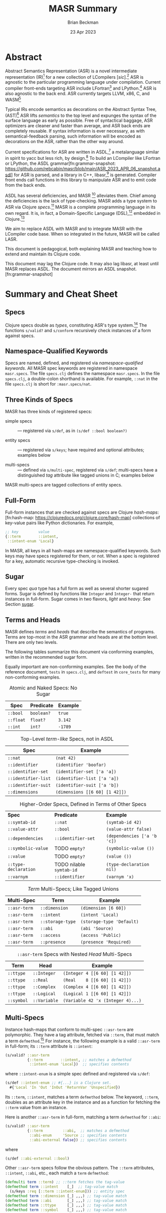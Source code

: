 #+TODO: TODO BACKLOGGED(!) SCHEDULED(!) STARTED(!) SUSPENDED(!) BLOCKED(!) DELEGATED(!) ABANDONED(!) DONE

# FOR DOCUMENTATION OF THESE OPTIONS, see 12.2, Export Settings of the Org Info Manual

#+OPTIONS: ':t                # export smart quotes
#+OPTIONS: *:t                # export emphasized text
#+OPTIONS: -:t                # conversion of special strings
#+OPTIONS: ::t                # fixed-width sections
#+OPTIONS: <:t                # time/date active/inactive stamps
#+OPTIONS: \n:nil             # preserve line breaks
#+OPTIONS: ^:nil              # TeX-like syntax for sub- and super-scripts
#+OPTIONS: arch:headline      # archived trees
#+OPTIONS: author:t           # toggle inclusion of author name on export
#+OPTIONS: broken-links:mark  # ?
#+OPTIONS: c:nil              # clock keywords
#+OPTIONS: creator:nil        # other value is 'comment'

# Exporting of drawers

#+OPTIONS: d:t

# Exporting of drawers to LaTeX is NOT WORKING as of 25 March 2020. The
# workaround is to wrap the drawers in #+begin_example and #+end_example.

# #+OPTIONS: d:("LOGBOOK")      # drawers to include or exclude

#+OPTIONS: date:t             # ?
#+OPTIONS: e:t                # entities
#+OPTIONS: email:nil          # do or don't export my email
#+OPTIONS: f:t                # footnotes
#+OPTIONS: H:3                # number of headline levels to export
#+OPTIONS: inline:t           # export inline tasks?
#+OPTIONS: num:t              # section numbers
#+OPTIONS: p:nil              # toggle export of planning information
#+OPTIONS: pri:nil            # priority cookies
#+OPTIONS: prop:("ATTACH_DIR" "Attachments")           # include property drawers? or list to include?
#+OPTIONS: stat:t             # statistics cookies?
#+OPTIONS: tags:t             # org-export-with-tags? (what's a "tag"?)
#+OPTIONS: tasks:t            # include TODO items ("tasks" some complexity here)
#+OPTIONS: tex:t              # exports inline LaTeX
#+OPTIONS: timestamp:t        # creation timestamp in the exported file?
#+OPTIONS: toc:2              # set level limit in TOC or nil to exclude
#+OPTIONS: todo:t             # inclusion of actual TODO keyword
#+OPTIONS: |:t                # include tables

#+CREATOR: Emacs 26.2 of 2019-04-12, org version: 9.2.2

#+LaTeX_HEADER: \usepackage{bm}
#+LaTeX_HEADER: \usepackage[T1]{fontenc}
#+LaTeX_HEADER: \usepackage{cmll}
#+LaTeX_HEADER: \usepackage{amsmath}
#+LaTeX_HEADER: \usepackage{amsthm}
#+LaTeX_HEADER: \usepackage{amsthm}
#+LaTeX_HEADER: \usepackage{amssymb}
#+LaTeX_HEADER: \usepackage{interval}  % must install texlive-full
#+LaTeX_HEADER: \usepackage{mathtools}
#+LaTeX_HEADER: \usepackage{interval}  % must install texlive-full
#+LaTeX_HEADER: \usepackage[shortcuts]{extdash}
#+LaTeX_HEADER: \usepackage{tikz}
#+LaTeX_HEADER: \usepackage[utf8]{inputenc}

# #+LaTeX_HEADER: \usepackage[top=0.90in,bottom=0.55in,left=1.25in,right=1.25in,includefoot]{geometry}

#+LaTeX_HEADER: \usepackage[top=1.25in,bottom=1.25in,left=1.75in,right=1.75in,includefoot]{geometry}

#+LaTeX_HEADER: \usepackage{palatino}

#+LaTeX_HEADER: \usepackage{siunitx}
#+LaTeX_HEADER: \usepackage{braket}
#+LaTeX_HEADER: \usepackage[euler-digits,euler-hat-accent]{eulervm}
#+LATEX_HEADER: \usepackage{fancyhdr}
#+LATEX_HEADER: \pagestyle{fancyplain}
#+LATEX_HEADER: \lhead{}
#+LATEX_HEADER: \chead{\textbf{(c) Brian Beckman, 2023; Creative Commons Attribution-ShareAlike CC-BY-SA}}
#+LATEX_HEADER: \rhead{}
#+LATEX_HEADER: \lfoot{(c) Brian Beckman, 2023; CC-BY-SA}
#+LATEX_HEADER: \cfoot{\thepage}
#+LATEX_HEADER: \rfoot{}
#+LATEX_HEADER: \usepackage{lineno}
#+LATEX_HEADER: \usepackage{minted}
#+LATEX_HEADER: \usepackage{listings}
#+LATEX_HEADER: \usepackage{tipa}

# #+LATEX_HEADER: \linenumbers

#+LATEX_HEADER: \usepackage{parskip}
#+LATEX_HEADER: \setlength{\parindent}{15pt}
#+LATEX_HEADER: \usepackage{listings}
#+LATEX_HEADER: \usepackage{xcolor}
#+LATEX_HEADER: \usepackage{textcomp}
#+LATEX_HEADER: \usepackage[atend]{bookmark}
#+LATEX_HEADER: \usepackage{mdframed}
#+LATEX_HEADER: \usepackage[utf8]{inputenc} % usually not needed (loaded by default)
#+LATEX_HEADER: \usepackage[T1]{fontenc}

#+LATEX_HEADER_EXTRA: \BeforeBeginEnvironment{minted}{\begin{mdframed}}
#+LATEX_HEADER_EXTRA: \AfterEndEnvironment{minted}{\end{mdframed}}
#+LATEX_HEADER_EXTRA: \bookmarksetup{open, openlevel=2, numbered}
#+LATEX_HEADER_EXTRA: \DeclareUnicodeCharacter{03BB}{$\lambda$}
# The following doesn't work: just search replace literal ESC=27=1B with ^[ !
# #+LATEX_HEADER_EXTRA: \DeclareUnicodeCharacter{001B}{xx}

#                                                    _
#  _ _  _____ __ __  __ ___ _ __  _ __  __ _ _ _  __| |___
# | ' \/ -_) V  V / / _/ _ \ '  \| '  \/ _` | ' \/ _` (_-<
# |_||_\___|\_/\_/  \__\___/_|_|_|_|_|_\__,_|_||_\__,_/__/

#+LaTeX_HEADER: \newcommand\definedas{\stackrel{\text{\tiny def}}{=}}
#+LaTeX_HEADER: \newcommand\belex{BELEX}
#+LaTeX_HEADER: \newcommand\bleir{BLEIR}
#+LaTeX_HEADER: \newcommand\llb{low-level \belex}
#+LaTeX_HEADER: \newcommand\hlb{high-level \belex}
#+LaTeX_HEADER: \newcommand{\Coloneqq}{\mathrel{\vcenter{\hbox{$:\,:\,=$}}{}}}

#+LaTeX_HEADER: \theoremstyle{definition}
#+LaTeX_HEADER: \newtheorem{definition}{Definition}

#+LaTeX_HEADER: \theoremstyle{slogan}
#+LaTeX_HEADER: \newtheorem{slogan}{Slogan}

#+LaTeX_HEADER: \theoremstyle{warning}
#+LaTeX_HEADER: \newtheorem{warning}{Warning}

#+LaTeX_HEADER: \theoremstyle{remark}
#+LaTeX_HEADER: \newtheorem{remark}{Remark}

#+LaTeX_HEADER: \theoremstyle{premise}
#+LaTeX_HEADER: \newtheorem{premise}{Premise}

#+SELECT_TAGS: export
#+STARTUP: indent

#+LaTeX_CLASS_OPTIONS: [10pt,oneside,x11names]
#+MACRO: color \textcolor{$1}{$2}
# Doesn't work: #+MACRO: colorbf \textcolor{$1}{\textbf{$2}}
# Use this instead:
#+LaTeX_HEADER: \newcommand\colorbf[2]{\textcolor{#1}{\textbf{#2}}}

#+LATEX: \setlength\parindent{0pt}

# #+STARTUP: latexpreview inlineimages showall
# #+STARTUP: showall

#+TITLE:  MASR Summary
#+AUTHOR: Brian Beckman
#+DATE:   23 Apr 2023

#+BEGIN_SRC elisp :exports none
  (setq org-babel-python-command "python3")
  (setq org-image-actual-width nil)
  (setq org-confirm-babel-evaluate nil)
  (setq org-src-fontify-natively t)
  (add-to-list 'org-latex-packages-alist '("" "listingsutf8"))
  (setq org-export-latex-listings 'minted)
  (setq org-latex-listings 'minted
        org-latex-packages-alist '(("" "minted"))
        org-latex-pdf-process
        '("pdflatex --synctex=1 -shell-escape -interaction nonstopmode -output-directory %o %f"
          "pdflatex --synctex=1 -shell-escape -interaction nonstopmode -output-directory %o %f"
          "pdflatex --synctex=1 -shell-escape -interaction nonstopmode -output-directory %o %f"))
  (org-babel-do-load-languages 'org-babel-load-languages
   '((ditaa . t) (latex . t)))
  (princ (concat (format "Emacs version: %s\n" (emacs-version))
                 (format "org version: %s\n" (org-version))))
#+END_SRC

#+RESULTS:
: Emacs version: GNU Emacs 28.2 (build 1, aarch64-apple-darwin21.1.0, NS appkit-2113.00 Version 12.0.1 (Build 21A559))
:  of 2022-09-12
: org version: 9.5.5

\clearpage
* Abstract

Abstract Semantics Representation (ASR) is a novel
intermediate representation (IR)[fn:ir:
https://en.wikipedia.org/wiki/Intermediate_representation]
for a new collection of LCompilers
[\emph{sic}].[fn:lcompilers:
https://github.com/lcompilers/libasr] ASR is
agnostic to the particular programming language
under compilation. Current compiler front-ends
targeting ASR include LFortran[fn:lfortran:
https://lfortran.org/] and LPython.[fn:lpython:
https://lpython.org/] ASR is also agnostic to the
back end. ASR currently targets LLVM, x86, C, and
WASM[fn:wasm: https://webassembly.org/]

Typical IRs encode semantics as decorations on the
Abstract Syntax Tree, (AST)[fn:ast:
https://en.wikipedia.org/wiki/Abstract_syntax_tree]
ASR lifts /semantics/ to the top level and expunges
the syntax of the surface language as early as
possible. Free of syntactical baggage, ASR
optimizers are cleaner and faster than average, and
ASR back ends are completely reusable. If syntax
information is ever necessary, as with
semantical-feedback parsing, such information will
be encoded as decorations on the ASR, rather than
the other way around.

Current specifications for ASR are written in
ASDL,[fn:asdl:
https://en.wikipedia.org/wiki/Abstract-Type_and_Scheme-Definition_Language]
a metalanguage similar in spirit to yacc but less
rich, by design.[fn:yacc:
https://en.wikipedia.org/wiki/Yacc] To build an
LCompiler like LFortran or LPython, the ASDL
grammar[fn:grammar-snapshot:
https://github.com/rebcabin/masr/blob/main/ASR_2023_APR_06_snapshot.asdl]
for ASR is parsed, and a library in C++,
libasr,[fn:libasr:
https://github.com/lfortran/lfortran/tree/c648a8d824242b676512a038bf2257f3b28dad3b/src/libasr]
is generated. Compiler front ends call functions in
this library to manipulate ASR and to emit code from
the back ends.

ASDL has several deficiencies, and MASR [fn::
pronounced "maser;" it is a Physics pun] alleviates
them. Chief among the deficiencies is the lack of
type-checking. MASR adds a type system to ASR via
Clojure /specs/.[fn:spec: https://clojure.org/guides/spec] MASR is a complete
programming language in its own regard. It is, in
fact, a Domain-Specific Language (DSL),[fn:dsl:
https://en.wikipedia.org/wiki/Domain-specific_language]
embedded in Clojure.[fn:clojure:
https://en.wikipedia.org/wiki/Clojure]

We aim to replace ASDL with MASR and to integrate
MASR with the LCompiler code base. When so
integrated in the future, MASR will be called LASR.

This document is pedagogical, both explaining MASR
and teaching how to extend and maintain its Clojure
code.

This document may lag the Clojure code. It may also
lag libasr, at least until MASR replaces ASDL. The
document mirrors an ASDL
snapshot.[fn:grammar-snapshot]

\clearpage
* Summary and Cheat Sheet

** Specs

Clojure specs double as /types/, constituting ASR's
type system.[fn:spec] The functions =s/valid?= and
=s/conform= recursively check instances of a form
against specs.

** Namespace-Qualified Keywords

Specs are named, defined, and registered via
/namespace-qualified keywords/. All MASR spec
keywords are registered in namespace =masr.specs=.
The file \linebreak =specs.clj= defines the
namespace =masr.specs=. In the file =specs.clj=, a
double-colon shorthand is available. For example,
=::nat= in the file =specs.clj= is short for
=:masr.specs/nat=.

** Three Kinds of Specs

MASR has three kinds of registered specs:

- simple specs :: --- registered via =s/def=, as in
  =(s/def ::bool boolean?)=

- entity specs :: --- registered via =s/keys=; have
  required and optional attributes; examples below

- multi-specs :: --- defined via =s/multi-spec=,
  registered via =s/def=; multi-specs have a
  distinguished /tag/ attribute like tagged unions
  in C; examples below

MASR multi-specs are tagged collections of entity
specs.

** Full-Form

Full-form instances that are checked against specs
are Clojure /hash-maps/:[fn:hash-map:
https://clojuredocs.org/clojure.core/hash-map]
collections of key-value pairs like Python
dictionaries. For example,

\vskip 0.26cm
#+begin_src clojure :eval never  :exports both
  ;; key         value
  {::term        ::intent,
   ::intent-enum 'Local}
#+end_src

In MASR, all keys in all hash-maps are
namespace-qualified keywords. Such keys may have
specs registered for them, or not. When a spec is
registered for a key, automatic recursive
type-checking is invoked.

** Sugar

Every spec /qua/ type has a full form as well as
several shorter sugared forms. Sugar is defined by
functions like =Integer= and =Integer-= that return
instances in full-form. Sugar comes in two flavors,
/light/ and /heavy/. See Section [[sugar]].

** Terms and Heads

MASR defines /terms/ and /heads/ that describe the
semantics of programs. Terms are top-most in the ASR
grammar and heads are at the bottom level. There are
only two levels.

The following tables summarize this document via
conforming examples, written in the recommended
sugar form.

Equally important are non-conforming examples. See
the body of the reference document, =tests= in
=specs.clj=, and =deftest= in =core_tests= for many
non-conforming examples.

#+caption: Atomic and Naked Specs: No Sugar
#+label: tbl:atomic-specs
| **Spec**  | **Predicate** | **Example** |
|-----------+---------------+-------------|
| =::bool=  | =boolean?=    | =true=      |
| =::float= | =float?=      | =3.142=     |
| =::int=   | =int?=        | =-1789=     |

#+caption: Top-Level /term-like/ Specs, not in ASDL
#+label: tbl:term-like-specs
| **Spec**            | **Example**                    |
|---------------------+--------------------------------|
| =::nat=             | =(nat 42)=                     |
| =::identifier=      | =(identifier 'boofar)=         |
| =::identifier-set=  | =(identifier-set ['a 'a])=     |
| =::identifier-list= | =(identifier-list ['a 'a])=    |
| =::identifier-suit= | =(identifier-suit ['a 'b])=    |
| =::dimensions=      | =(dimensions [[6 60] [1 42]])= |

#+caption: Higher-Order Specs, Defined in Terms of Other Specs
#+label: tbl:higher-order-specs
| **Spec**             | **Predicate**            | **Example**                 |
| =::symtab-id=        | =::nat=                  | =(symtab-id 42)=            |
| =::value-attr=       | =::bool=                 | =(value-attr false)=        |
| =::dependencies=     | =::identifier-set=       | =(dependencies ['a 'b 'c])= |
| =::symbolic-value=   | TODO =empty?=            | =(symbolic-value ())=       |
| =::value=            | TODO =empty?=            | =(value ())=                |
| =::type-declaration= | TODO nilable =symtab-id= | =(type-declaration nil)=    |
| =::varnym=           | =::identifier=           | =(varnym 'x)=               |

#+caption: /Term/ Multi-Specs; Like Tagged Unions
#+label: tbl:multi-specs
| **Multi-Spec** | **Term**         | **Example**               |
|----------------+------------------+---------------------------|
| =::asr-term=   | =::dimension=    | =(dimension [6 60])=      |
| =::asr-term=   | =::intent=       | =(intent 'Local)=         |
| =::asr-term=   | =::storage-type= | =(storage-type 'Default)= |
| =::asr-term=   | =::abi=          | =(abi 'Source)=           |
| =::asr-term=   | =::access=       | =(access 'Public)=        |
| =::asr-term=   | =::presence=     | =(presence 'Required)=    |

#+caption: =::asr-term= Specs with Nested /Head/ Multi-Specs
#+label: tbl:nested-multi-specs
| **Term**   | **Head**     | **Example**                       |
|------------+--------------+-----------------------------------|
| =::ttype=  | =::Integer=  | =(Integer 4 [[6 60] [1 42]])=     |
| =::ttype=  | =::Real=     | =(Real    8 [[6 60] [1 42]])=     |
| =::ttype=  | =::Complex=  | =(Complex 4 [[6 60] [1 42]])=     |
| =::ttype=  | =::Logical=  | =(Logical 1 [[6 60] [1 42]])=     |
| =::symbol= | =::Variable= | =(Variable 42 'x (Integer 4)...)= |

\clearpage
** Multi-Specs
<<multi-specs>>

Instance hash-maps that conform to multi-spec
=::asr-term= are polymorphic. They have a tag
attribute, fetched via =::term=, that must match a
term =defmethod=.[fn:defmulti:
https://clojuredocs.org/clojure.core/defmulti] For
instance, the following example is a valid
=::asr-term= in full-form; its =::term= attribute is
=::intent=:

\vskip 0.26cm
#+begin_src clojure :eval never  :exports both
  (s/valid? ::asr-term
            {::term        ::intent, ;; matches a defmethod
             ::intent-enum 'Local})  ;; specifies contents
#+end_src

where =::intent-enum= is a simple spec defined and
registered via =s/def=:

\vskip 0.26cm
#+begin_src clojure :eval never  :exports both
  (s/def ::intent-enum ;; #{...} is a Clojure set.
    #{'Local 'In 'Out 'InOut 'ReturnVar 'Unspecified})
#+end_src

Its =::term=, =::intent=, matches a term =defmethod=
below. The keyword, =::term=, doubles as an
attribute key in the instance and as a function for
fetching the =::term= value from an instance.

Here is another =::asr-term= in full-form, matching
a term =defmethod= for =::abi=:

\vskip 0.26cm
#+begin_src clojure :eval never  :exports both
  (s/valid? ::asr-term
            {::term         ::abi,  ;; matches a defmethod
             ::abi-enum     'Source ;; specifies contents
             ::abi-external false}) ;; specifies contents
#+end_src

where

\vskip 0.26cm
#+begin_src clojure :eval never  :exports both
(s/def ::abi-external ::bool)
#+end_src

Other =::asr-term= specs follow the obvious pattern.
The =::term= attributes, \linebreak =::intent=,
=::abi=, etc., each match a =term= =defmethod=:

\vskip 0.26cm
#+begin_src clojure :eval never  :exports both
  (defmulti term ::term) ;; ::term fetches the tag-value
  (defmethod term ::intent    [_]  ;; tag-value match
    (s/keys :req [::term ::intent-enum])) ;; entity spec
  (defmethod term ::dimension [_] ,,,) ;; tag-value match
  (defmethod term ::abi       [_] ,,,) ;; tag-value match
  (defmethod term ::ttype     [_] ,,,) ;; tag-value match
  (defmethod term ::symbol    [_] ,,,) ;; tag-value match
  ;; etc.
#+end_src

Finally, the multi-spec itself is named =::asr-term=:

\vskip 0.26cm
#+begin_src clojure :eval never
  ;;     name of the mult-spec    defmulti  tag fn
  ;;     ------------------------   ----    ------
  (s/def ::asr-term (s/multi-spec   term    ::term))
#+end_src

# =s/multi-spec= ties together the =defmulti=, a
# =defmethod=, and the tag /qua/ key =::term=. Specs
# that conform to =::asr-term= include all the
# terms in the ASDL grammar.[fn:grammar-snapshot]

** Nested Multi-Specs
<<nested-multi-specs>>

Contents of multi-specs can, themselves, be
multi-specs. Such cases obtain when an =::asr-term=
has multiple function-like heads. Examples include
=::ttype=, =::symbol=, =::expr=, and =::stmt=.

The names of all multi-specs in MASR, nested or not,
begin with =::asr-= and end with either =term= or
=<some-term>-head=. Examples: =::asr-term= and
\linebreak =::asr-ttype-head=. There is only one
level of nesting: terms above heads.

Here is the =::asr-term= entity spec for =::ttype=.
The /nested/ multi-spec is named \linebreak
=::asr-type-head=.

\vskip 0.26cm
#+begin_src clojure :eval never
(defmethod term ::ttype [_]
  (s/keys :req [::term ::asr-ttype-head])) ;; entity spec
#+end_src

where

\vskip 0.26cm
#+begin_src clojure :eval never
  (defmulti ttype-head ::ttype-head)   ;; tag fetcher
  (defmethod ttype-head ::Integer ,,,) ;; tag match
  (defmethod ttype-head ::Real    ,,,) ,,,
  (s/def ::asr-ttype-head ;; name of the multi-spec
        ;; ties together a defmulti and a tag fetcher
        ;;            defmulti   tag fetcher
        ;;            ---------- ------------
        (s/multi-spec ttype-head ::ttype-head))
#+end_src

Here is a conforming example in full-form:

\vskip 0.26cm
#+begin_src clojure :eval never
  (s/valid? ::asr-term
            {::term ::ttype,
             ::asr-ttype-head
             {::ttype-head ::Real, ::real-kind 4,
              ::dimensions [[6 60] [1 42]}})
#+end_src

Likewise, here is the =::asr-term= spec for
=::symbol=:

\vskip 0.26cm
#+begin_src clojure :eval never
(defmulti symbol-head ::symbol-head)
(defmethod symbol-head ::Variable [_]
  (s/keys :req [::symbol-head ::symtab-id ::varnym ,,,]))
(defmethod symbol-head ::Module   [_] ,,,)
(defmethod symbol-head ::Function [_] ,,,) ,,,
(s/def ::asr-symbol-head
      (s/multi-spec symbol-head ::symbolhead))
#+end_src

\newpage
Here is a conforming example for =::Variable= in
full-form, abbreviated:

\vskip 0.26cm
#+begin_src clojure :eval never
  (s/valid?
   ::asr-term  {::term ::symbol,
     ::asr-symbol-head
     {::symbol-head ::Variable
      ::symtab-id (nat 2)
      ::varnym    (identifier 'x)
      ::intent    (intent 'Local)
      ::ttype     (ttype (Integer 4 [[0 42])) ,,, }})
#+end_src

** Light Sugar, Heavy Sugar
<<sugar>>

/Light-sugar/ forms are shorter than full-form, but
longer and more explicit than /heavy-sugar/.
Heavy-sugar require positional arguments, and are
thus more brittle, especially for long
specifications with many arguments, where the risk
is high of getting arguments out of order in
hand-written code.

Light-sugar specs are returned by functions like
=Integer-= whose names have trailing hyphens. Light
sugar functions typically have keyword arguments,
partitioned into required and
optional-with-defaults. The keyword argument lists
of light-sugar functions do not depend on order. The
following two examples conform to both =::asr-term=
and to =::ttype=:

\vskip 0.26cm
#+begin_src clojure :eval never
  (ttype (Integer- {:dimensions [], :kind 4}))
  (ttype (Integer- {:kind 4, :dimensions []}))
#+end_src

Heavy-sugar specs are returned by functions like
=Integer= whose names do not have trailing hyphens.
Heavy-sugar specs are compatible with current
\linebreak =libasr --show-asr= syntax. Heavy-sugar
functions employ positional arguments that depend on
order. Final arguments may have defaults. For
example, the following examples conform to both
=::asr-term= and to =::ttype=:

\vskip 0.26cm
#+begin_src clojure :eval never
  (ttype (Integer))
  (ttype (Integer 4))
  (ttype (Integer 2 []))
  (ttype (Integer 8 [[6 60] [1 42]]))
#+end_src

Here is a conforming spec for =::Variable= in heavy
sugar; it also conforms to =::asr-term=:

\vskip 0.26cm
#+begin_src clojure :eval never
  (let [a-valid (Variable 2 'x (Integer 4)
                         nil [] 'Local
                         [] []  'Default
                         'Source 'Public 'Required
                         false)]
   (s/valid? ::asr-term a-valid) := true
   (s/valid? ::Variable a-valid) := true)
#+end_src

*** \color{red}{Term Entity-Key Specs}

For recursive type checking, as in =::Variable=, it
is not convenient for terms to conform /only/ to
=::asr-term=. Therefore, we define redundant
/term-entity-key/ specs, like =::tterm=.

Entity-key specs for asr-terms are defined as
follows:

\vskip 0.26cm
#+begin_src clojure :eval never
  (s/def ::ttype
    (s/and ::asr-term  ;; must conform to ::asr-term
           ;; and have tag ::ttype
           #(= ::ttype (::term %)))) ;; lambda shorthand
#+end_src

Because we have several such definitions, we write a
helper function and a macro:

\vskip 0.26cm
#+begin_src clojure :eval never
  (defn term-selector-spec [kwd]
    (s/and ::asr-term
           #(= kwd (::term %)))) ;; lambda shorthand
  (defmacro def-term-entity-key [term]
    (let [ns "masr.specs"
          tkw (keyword ns (str term))]
      `(s/def ~tkw    ;; like ::tterm
         (term-selector-spec ~tkw))))
#+end_src

Here are some invocations of that macro:

\vskip 0.26cm
#+begin_src clojure :eval never
  (def-term-entity-key dimension)
  (def-term-entity-key abi)
  (def-term-entity-key ttype)
#+end_src

Here are some examples of extra conformance tests
for sugared specs via term entity-key specs:

\vskip 0.26cm
#+begin_src clojure :eval never
  (s/valid? ::asr-term  (dimension []))        := true
  (s/valid? ::asr-term  (dimension '(1 60)))   := true
  (s/valid? ::asr-term  (dimension '()))       := true

  (s/valid? ::dimension (dimension []))        := true
  (s/valid? ::dimension (dimension '(1 60)))   := true
  (s/valid? ::dimension (dimension '()))       := true

  (s/valid? ::asr-term (ttype (Integer 4)))    := true
  (s/valid? ::asr-term (ttype (Integer 4 []))) := true

  (s/valid? ::ttype    (ttype (Integer 4)))    := true
  (s/valid? ::ttype    (ttype (Integer 4 []))) := true

#+end_src

*** \color{red}{Enum-Like Specs}

Entity-key specs are defined automatically for all
/enum-like/ terms via the \linebreak =enum-like=
macro:

\vskip 0.26cm
#+begin_src clojure :eval never
  (defmacro enum-like [term, heads]
    (let [ns "masr.specs"
          trm (keyword ns "term")     ;; like ::term
          art (keyword ns "asr-term") ;; like ::asr-term
          tkw (keyword ns (str term)) ;; like ::intent
          ,,,]
      `(do ,,,         ;; the entity-key spec
         (s/def ~tkw   ;; like ::intent
           (s/and ~art ;; like ::asr-term
                  (term-selector-spec ~tkw)))
         ,,, )))
#+end_src

Here are some examples of extra conformance tests
for automatically defined term entity-keys for
enum-like specs:

\vskip 0.26cm
#+begin_src clojure :eval never
 (s/valid?  ::intent (intent 'Local)) := true
 (let [iex (intent 'Local)]
   (s/conform ::asr-term iex)         := iex
   (s/conform ::intent iex)           := iex)
#+end_src

*** \color{red}{Term-Head Entity-Key Specs}

For terms like =::symbol= and =::stmt= with multiple
heads like =::Variable= and =::Assignment= it is
convenient to define redundant entity-key specs like
the following:

\vskip 0.26cm
#+begin_src clojure :eval never
   (s/def ::Variable               ;; head entity key
     (s/and ::asr-term             ;; top multi-spec
       #(= ::Variable              ;; nested tag
           (-> % ::asr-symbol-head ;; nested multi-spec
                 ::symbol-head)))) ;; tag fetcher
   (s/def ::Assignment             ;; head entity key
     (s/and ::asr-term             ;; top multi-spec
       #(= ::Assignment            ;; nested tag
           (-> % ::asr-stmt-head   ;; nested multi-spec
                 ::stmt-head       ;; tag fetcher
#+end_src

We define these with another macro,
=def-term-head--entity-key=. The definition of this
macro is found in the file =specs.clj=. An example
of conformance to =::Variable= is found above, in
Section [[sugar]].

We do not define term-head entity-key specs for
every term, but only where convenient. For example,
we don't define term-head entity-key specs for
=::Integer=, =::Real=, =::Complex=, and =::Logical=
ttypes. Conformance of such specs to =::ttype=
suffice for recursive type-checking in heavy sugar.

* ASDL Back-Channel

As an intermediate step from MASR to LASR, we will
initially produce ASDL from MASR. Eventually, we
will produce C++ from MASR and eliminate the ASDL
layer. But, for now, it is easiest to reuse the
existing ASDL \rightarrow C++ translator that
produces =libasr=.

The first step is to define heads for
self-evaluating symbols in MASR. For example, the
enum-like =intent= type tests for membership in the
set

=#{'Local 'In 'Out 'InOut 'ReturnVar 'Unspecified}=

This type assists in the validation of bigger types
like =Variable=. A conforming instance in MASR heavy
sugar is

\vskip 0.26cm
#+begin_src clojure :eval never
  (Variable 2 'x (Integer 4)
            nil [] 'Local
            [] []  'Default
            'Source 'Public 'Required
            false)
#+end_src

But the ASDL output via the =--show-asr= option in
LCompilers produces

\vskip 0.26cm
#+begin_src clojure :eval never
  (Variable 2 x (Integer 4)
            [] [] Local
            [] [] Default
            Source Public Required
            false)
#+end_src

The constant symbols =Local=, =Default=, etc. can be
easily accommodated as follows:

\vskip 0.26cm
#+begin_src clojure :eval never
  (def Local    'Local)
  (def Default  'Default)
  (def Source   'Source)
  (def Public   'Public)
  (def Required 'Required)
#+end_src

and so on. A macro to automate these definitions for
any enum-like is elusive.[fn::
https://clojurians.slack.com/archives/C03S1KBA2/p1682375371440109
]

Similar definitions for non-constant symbols can be
made, but collisions with extant definitions must be
avoided. This problem is **unsolved**.

* Abstract Interpretation

MASR is a full programming language in its own
right. It is, in fact, a Domain-Specific Language
(DSL) embedded in Clojure. An interpreter for MASR
may be regarded as a reusable abstract interpreter
for the surface languages, initially LFortran and
LPython.

